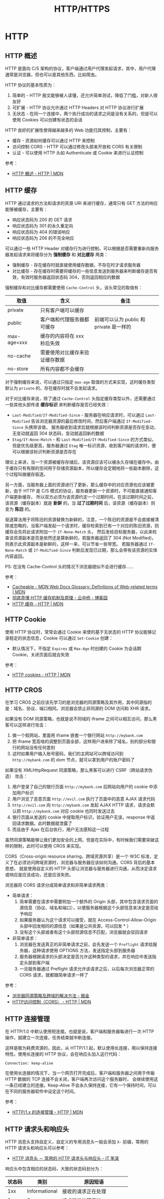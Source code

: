 #+TITLE:      HTTP/HTTPS

* 目录                                                    :TOC_4_gh:noexport:
- [[#http][HTTP]]
  - [[#http-概述][HTTP 概述]]
  - [[#http-缓存][HTTP 缓存]]
  - [[#http-cookie][HTTP Cookie]]
  - [[#http-cros][HTTP CROS]]
  - [[#http-连接管理][HTTP 连接管理]]
  - [[#http-请求头和响应头][HTTP 请求头和响应头]]
  - [[#multipart][MultiPart]]
  - [[#断点续传][断点续传]]
  - [[#http-auth][HTTP Auth]]
- [[#https][HTTPS]]
  - [[#ssl-和-tls-协议][SSL 和 TLS 协议]]
  - [[#数字证书和数字签名][数字证书和数字签名]]
    - [[#生成方式][生成方式]]
    - [[#信任问题][信任问题]]
    - [[#参考链接][参考链接]]
- [[#相关问题][相关问题]]
  - [[#http-header-大小写敏感吗][HTTP Header 大小写敏感吗]]
  - [[#http-协议中的无状态是什么意思][HTTP 协议中的无状态是什么意思]]
  - [[#get-和-post-之间的区别][GET 和 POST 之间的区别]]

* HTTP
** HTTP 概述
   HTTP 是面向 C/S 架构的协议，客户端通过用户代理发起请求，其中，用户代理通常是浏览器，但也可以是其他东西，比如爬虫。

   HTTP 协议的基本性质为：
   1. 简单的 - HTTP 报文能够被人读懂，还允许简单测试，降低了门槛，对新人很友好
   2. 可扩展 - HTTP 协议允许通过 HTTP Headers 对 HTTP 协议进行扩展
   3. 无状态 - 在同一个连接中，两个执行成功的请求之间是没有关系的，但是可以使用 Cookies 可以创建有状态的会话

   HTTP 良好的扩展性使得越来越多的 Web 功能归其控制，主要有：
   + 缓存 - 资源如何缓存可以通过 HTTP 来控制
   + 访问控制 CORS - HTTP 可以通过修改头部来开放和 CORS 有关限制
   + 认证 - 可以使用 HTTP 头如 Authenticate 或 Cookie 来进行认证控制

   参考：
   + [[https://developer.mozilla.org/zh-CN/docs/Web/HTTP/Overview][HTTP 概述 - HTTP | MDN]]

** HTTP 缓存
   HTTP 通过请求的方法和请求的资源 URI 来进行缓存，通常只有 GET 方法的响应能够被缓存，主要有：
   + 响应状态码为 200 的 GET 请求
   + 响应状态码为 301 的永久重定向
   + 响应状态码为 404 的错误响应
   + 响应状态码为 206 的不完全响应

   可以通过一些 HTTP Header 对缓存行为进行控制，可以根据是否需要重新向服务器发起请求来将缓存分为 *强制缓存* 和 *对比缓存* 两类：
   + 强制缓存 - 存在缓存时就直接使用缓存数据，不存在时才请求服务器
   + 对比缓存 - 存在缓存时需要将缓存的一些信息发送到服务器来判断缓存是否有效，有效时服务器返回状态码 304，否则返回相应的数据

   强制缓存和对比缓存都需要使用 ~Cache-Control~ 头，该头常见的取值有：
   |-------------+--------------------------------+-----------------------------------------|
   | 取值        | 含义                           | 备注                                    |
   |-------------+--------------------------------+-----------------------------------------|
   | private     | 只有客户端可以缓存             |                                         |
   | public      | 客户端和代理服务器都可缓存     | 前端可以认为 public 和 private 是一样的 |
   | max-age=xxx | 缓存的内容将在 xxx 秒后失效    |                                         |
   | no-cache    | 需要使用对比缓存来验证缓存数据 |                                         |
   | no-store    | 所有内容都不会缓存             |                                         |
   |-------------+--------------------------------+-----------------------------------------|

   对于强制缓存来说，可以通过只指定 ~max-age~ 取值的方式来实现，这时缓存类型默认为 ~private~ 的，存在缓存时就不会发起请求。

   对于对比缓存来说，除了通过 ~Cache-Control~ 头指定缓存类型以外，还需要通过一些其他头部传递 *缓存标识* 来判断缓存是否已经失效：
   + ~Last-Modified/If-Modified-Since~ - 服务器在响应请求时，可以通过 ~Last-Modified~ 告诉浏览器资源的最后修改时间，然后客户端通过 ~If-Modified-Since~ 头携带该值，
     服务器收到请求后就根据该时间判断资源是否存在变动，无变动就返回 304 状态码，变动就返回新的数据
   + ~Etag/If-None-Match~ - 和 ~Last-Modified/If-Modified-Since~ 的方式类似，但是优先级更高，服务器通过 ~Etag~ 唯一标识资源，收到客户端的请求时，便可以根据该标识判断资源是否存在

   理论上来讲，当一个资源被缓存存储后，该资源应该可以被永久存储在缓存中。由于缓存只有有限的空间用于存储资源副本，所以缓存会定期地将一些副本删除，这个过程叫做缓存驱逐。

   另一方面，当服务器上面的资源进行了更新，那么缓存中的对应资源也应该被更新，由于 HTTP 是 C/S 模式的协议，服务器更新一个资源时，不可能直接通知客户端更新缓存，
   所以双方必须为该资源约定一个过期时间，在该过期时间之前，该资源（缓存副本）就是 *新鲜* 的，当 *过了过期时间* 后，该资源（缓存副本）则变为 *陈旧* 的。

   驱逐算法用于将陈旧的资源替换为新鲜的，注意，一个陈旧的资源是不会直接被清除或忽略的，当客户端发起一个请求时，缓存检索到已有一个对应的陈旧资源，则缓存会先将此请求附加一个 ~If-None-Match~ 头，
   然后发给目标服务器，以此来检查该资源副本是否是依然还是算新鲜的，若服务器返回了 304 (Not Modified)，则表示此资源副本是新鲜的，这样一来，可以节省一些带宽。
   若服务器通过 ~If-None-Match~ 或 ~If-Modified-Since~ 判断后发现已过期，那么会带有该资源的实体内容返回。

   PS: 在没有 Cache-Control 头的情况下浏览器貌似不会进行缓存……

   参考：
   + [[https://developer.mozilla.org/en-US/docs/Glossary/Cacheable][Cacheable - MDN Web Docs Glossary: Definitions of Web-related terms | MDN]]
   + [[https://www.cnblogs.com/chenqf/p/6386163.html][彻底弄懂 HTTP 缓存机制及原理 - 云中桥 - 博客园]]
   + [[https://developer.mozilla.org/zh-CN/docs/Web/HTTP/Caching_FAQ][HTTP 缓存 - HTTP | MDN]]

** HTTP Cookie
   使用 HTTP 协议时，常常会通过 Cookie 来使的基于无状态的 HTTP 协议能够记录稳定的状态信息，Cookie 可以通过 ~Set-Cookie~ 创建：
   + 默认情况下，不指定 ~Expires~ 或 ~Max-Age~ 时创建的 Cookie 为会话期 Cookie，关闭页面后就会失效

   参考：
   + [[https://developer.mozilla.org/zh-CN/docs/Web/HTTP/Cookies][HTTP cookies - HTTP | MDN]]

** HTTP CROS
   在学习 CROS 之前应该先学习的是浏览器的同源策略及其作用，其中同源指的是：域名、协议、端口相同。浏览器会禁止非同源的 DOM 访问和 XHR 请求。

   如果没有 DOM 同源策略，也就是说不同域的 iframe 之间可以相互访问，那么黑客可以这样进行攻击：
   1. 做一个假网站，里面用 iframe 嵌套一个银行网站 ~http://mybank.com~
   2. 把 iframe 宽高啥的调整到页面全部，这样用户进来除了域名，别的部分和银行的网站没有任何差别
   3. 这时如果用户输入账号密码，我们的主网站可以跨域访问到 ~http://mybank.com~ 的 dom 节点，就可以拿到用户的账户密码了

   如果没有 XMLHttpRequest 同源策略，那么黑客可以进行 CSRF（跨站请求伪造） 攻击：
   1. 用户登录了自己的银行页面 ~http://mybank.com~ 后网站向用户的 cookie 中添加用户标识
   2. 用户浏览了恶意页面 ~http://evil.com~ 执行了页面中的恶意 AJAX 请求代码
   3. ~http://evil.com~ 向 ~http://mybank.com~ 发起 AJAX HTTP 请求，请求会默认把 ~http://mybank.com~ 对应 cookie 也同时发送过去
   4. 银行页面从发送的 cookie 中提取用户标识，验证用户无误，response 中返回请求数据。此时数据就泄露了
   5. 而且由于 Ajax 在后台执行，用户无法感知这一过程

   虽然同源策略能够让我们更加安全的上网，但是在实际中，有时候我们需要突破这样的限制，此时可以使用 CROS 来实现。

   CORS（Cross-origin resource sharing，跨域资源共享）是一个 W3C 标准，定义了在必须访问跨域资源时，浏览器与服务器应该如何沟通。CORS 背后的基本思想，
   就是使用自定义的 HTTP 头部让浏览器与服务器进行沟通，从而决定请求或响应是应该成功，还是应该失败。

   浏览器将 CORS 请求分成简单请求和非简单请求两类：
   + 简单请求：
     1. 简单需要在请求中需要附加一个额外的 Origin 头部，其中包含请求页面的源信息（协议、域名和端口），以便服务器根据这个头部信息来决定是否给予响应
     2. 如果服务器认为这个请求可以接受，就在 Access-Control-Allow-Origin 头部中回发相同的源信息（如果是公共资源，可以回发 * ）
     3. 没有这个头部或者有这个头部但源信息不匹配，浏览器就会驳回请求
   + 非简单请求：
     1. 浏览器在发送真正的非简单请求之前，会先发送一个 ~Preflight~ 请求给服务器，这种请求使用 OPTIONS 方法，发送指定头部到服务器
     2. 服务器根据请求的头部决定是否允许这种类型的请求，并在响应中发送指定头部到客户端
     3. 一旦服务器通过 Preflight 请求允许该请求之后，以后每次浏览器正常的 CORS 请求，就都跟简单请求一样了

   参考：
   + [[https://juejin.im/post/5ba1d4fe6fb9a05ce873d4ad#heading-3][浏览器同源策略及跨域的解决方法 - 掘金]]
   + [[https://developer.mozilla.org/zh-CN/docs/Web/HTTP/Access_control_CORS][HTTP访问控制（CORS） - HTTP | MDN]]

** HTTP 连接管理
   在 HTTP/1.0 中默认使用短连接。也就是说，客户端和服务器每进行一次 HTTP 操作，就建立一次连接，任务结束就中断连接。

   这样是极为耗费资源的，因此，从 HTTP/1.1 起，默认使用长连接，用以保持连接特性。使用长连接的 HTTP 协议，会在响应头加入这行代码：
   #+BEGIN_EXAMPLE
     Connection: keep-alive
   #+END_EXAMPLE

   在使用长连接的情况下，当一个网页打开完成后，客户端和服务器之间用于传输 HTTP 数据的 TCP 连接不会关闭，客户端再次访问这个服务器时，
   会继续使用这一条已经建立的连接。Keep-Alive 不会永久保持连接，它有一个保持时间，可以在不同的服务器软件中设定这个时间。

   参考：
   + [[https://developer.mozilla.org/zh-CN/docs/Web/HTTP/Connection_management_in_HTTP_1.x][HTTP/1.x 的连接管理 - HTTP | MDN]]

** HTTP 请求头和响应头
   HTTP 消息头支持自定义，自定义的专用消息头一般会添加 ~X-~ 前缀，常用的 HTTP 请求头和响应头可以参考：
   + [[https://itbilu.com/other/relate/EJ3fKUwUx.html][HTTP 消息头 － 常用的 HTTP 请求头与响应头 - IT 笔录]]

   响应头中包含相应的状态码，大致的状态码划分为：
   |--------+---------------+----------------------------|
   | 状态码 | 类别          | 原因短语                   |
   |--------+---------------+----------------------------|
   |    1xx | Informational | 接收的请求正在处理         |
   |    2xx | Success       | 请求正常处理完毕           |
   |    3xx | Redirection   | 需要进行附加操作以完成请求 |
   |    4xx | Client Error  | 服务器无法处理请求         |
   |    5xx | Server Error  | 服务器处理请求错误         |
   |--------+---------------+----------------------------|

** MultiPart
   MultiPart 类型的请求常用于文件的上传，是一种基于 POST 请求的请求格式。对于 MultiPart 类型的请求，需要指定 ~Content-Type~ 为如下格式：
   #+begin_example
     Content-Type: multipart/form-data; boundary=MjkyMTI5NjktMUVCNy00NENELUFFMTctREQ1Q0YzREM3NUY5Cg
   #+end_example

   请求体中的每一部分以 ~--boundary~ 开始，最后一个部分以 ~--boundary--~ 结束，每个部分需要通过 ~Content-Disposition~ 指定该部分对应的字段名称：
   #+begin_example
     Content-Disposition: form-data; name="user";
     Content-Disposition: form-data; name="user"; filename="hello.txt"
   #+end_example

   每个部分可以拥有自己的请求头，然后空一行跟请求体：
   #+begin_example
     POST /t2/upload.do HTTP/1.1
     User-Agent: SOHUWapRebot
     Accept-Language: zh-cn,zh;q=0.5
     Accept-Charset: GBK,utf-8;q=0.7,*;q=0.7
     Connection: keep-alive
     Content-Length: 60408
     Content-Type:multipart/form-data; boundary=ZnGpDtePMx0KrHh_G0X99Yef9r8JZsRJSXC
     Host: w.sohu.com

     --ZnGpDtePMx0KrHh_G0X99Yef9r8JZsRJSXC
     Content-Disposition: form-data; name="city"

     Santa colo
     --ZnGpDtePMx0KrHh_G0X99Yef9r8JZsRJSXC
     Content-Disposition: form-data;name="desc"
     Content-Type: text/plain; charset=UTF-8
     Content-Transfer-Encoding: 8bit

     ...
     --ZnGpDtePMx0KrHh_G0X99Yef9r8JZsRJSXC
     Content-Disposition: form-data;name="pic"; filename="photo.jpg"
     Content-Type: application/octet-stream
     Content-Transfer-Encoding: binary

     ... binary data of the jpg ...
     --ZnGpDtePMx0KrHh_G0X99Yef9r8JZsRJSXC--
   #+end_example

   参考：
   + [[https://stackoverflow.com/questions/16958448/what-is-http-multipart-request][What is http multipart request? - Stack Overflow]]
   + [[https://www.jianshu.com/p/29e38bcc8a1d][深入解析 multipart/form-data - 简书]]

** 断点续传
   断点续传利用的主要是 ~Range~ 这个请求头，通过一定的请求格式来获取想要的数据段：
   #+begin_example
     Range: <unit>=<range-start>-
     Range: <unit>=<range-start>-<range-end>
     Range: <unit>=<range-start>-<range-end>, <range-start>-<range-end>
     Range: <unit>=<range-start>-<range-end>, <range-start>-<range-end>, <range-start>-<range-end>
   #+end_example

   同时，根据响应头中的 ~Content-Length~ 获取数据的总长度，参考：
   + [[https://developer.mozilla.org/zh-CN/docs/Web/HTTP/Headers/Range][Range - HTTP | MDN]]
   + [[https://developer.mozilla.org/zh-CN/docs/Web/HTTP/Headers/Content-Length][Content-Length - HTTP | MDN]]
** HTTP Auth
   + [[https://coolshell.cn/articles/19395.html][HTTP API 认证授权术 - 酷 壳 - CoolShell]]

* HTTPS
** SSL 和 TLS 协议
   + [[https://www.ruanyifeng.com/blog/2014/02/ssl_tls.html][SSL/TLS 协议运行机制的概述 - 阮一峰的网络日志]]

** 数字证书和数字签名
   数字证书和数字签名的生成其实并不复杂，理解这两者中最复杂的反而是其中的信任问题，因此，在了解学习这两个东西的过程中，
   可以考虑将生成方式和信任问题分开来进行理解。
  
*** 生成方式
    数字签名的生成是很简单的，需要进行数字签名时，先通过 Hash 计算得到需要发送的信息的摘要，然后通过自己的私钥对摘要进行加密，得到的便是数字签名了。

    即：通过 *私钥* 对 *信息摘要* 进行加密后得到的便是 *数字签名*

    数字证书的生成同样很简单，需要生成数字证书时，签发机构通过自己的私钥对一些必要的基本信息进行加密（比如申请者的公钥），得到的结果就是数字证书了。

    即：通过签发机构的 *私钥* 对申请者的 *公钥* 和其他信息加密后得到的便是 *数字证书*

    然后，申请者在发送信息的时候便可以带上数字证书证明自己的身份，带上数字签名证明信息没有被篡改。

*** 信任问题
    数字签名用来证明信息内容的完整性，已经，信息没有被篡改，这依赖于 Hash 算法，但是 Hash 算法只能保证信息时完整的，不能保证信息没有被篡改。

    因此，需要通过私钥对信息的摘要进行加密，这样一来，即使中间人能够拿到信息，也不能生成可以被公钥界面的数字签名。但是，如果接收者拿到的公钥也是假的呢？

    于是乎，数字证书出现了，通过受信任的第三方机构的公钥和该机构签发的数字证书，我们能够保证，只要拿到的数字证书时没有问题的，那么，解密数字证书得到的公钥就没有问题，
    那么，通过解密得到的公钥效验数字签名就没有问题了。

    说到底，就是一个信任链的问题，我信任数字证书的签发机构，签发机构信任信息的发送者，于是，我也信任信息的发送者。

*** 参考链接
    + [[https://www.zhihu.com/question/47232448][怎么保证「CA 的公钥」是真实的？ - 知乎]]
    + [[http://www.ruanyifeng.com/blog/2011/08/what_is_a_digital_signature.html][数字签名是什么？ - 阮一峰的网络日志]]
    + [[https://rootdeep.github.io/posts/ssl/#%E6%95%B0%E5%AD%97%E8%AF%81%E4%B9%A6][理解数字证书及制作过程]]
   
  
* 相关问题
** HTTP Header 大小写敏感吗
   HTTP Header 大小写不敏感，参考：
   + [[https://stackoverflow.com/questions/5258977/are-http-headers-case-sensitive][Are HTTP headers case-sensitive? - Stack Overflow]]

** HTTP 协议中的无状态是什么意思
   HTTP 中每次的请求都是独立的，它的执行情况和结果与前面的请求和之后的请求是无直接关系的，它不会受前面的请求应答情况直接影响，也不会直接影响后面的请求应答情况。

** GET 和 POST 之间的区别
   主要区别有：
   1. 语义上的区别，GET 是幂等的，而 POST 不是，参考：[[https://developer.mozilla.org/zh-CN/docs/Glossary/%E5%B9%82%E7%AD%89][幂等 - 术语表 | MDN]]
      #+BEGIN_QUOTE
      一个 HTTP 方法是幂等的，指的是同样的请求被执行一次与连续执行多次的效果是一样的，服务器的状态也是一样的。换句话说就是，幂等方法不应该具有副作用（统计用途除外）。
      #+END_QUOTE
   2. GET 在浏览器回退时是无害的，而 POST 会再次提交请求
   3. GET 产生的 URL 地址可以被 Bookmark，而 POST 不可以
   4. GET 请求可以被浏览器 Cache，而 POST 一般不会
   5. GET 请求参数只能进行 URL 编码，而 POST 支持多种编码方式
   6. GET 请求参数会被完整保留在浏览器历史记录里，而 POST 中的参数不会被保留
   7. GET 请求在 URL 中传送的参数是有长度限制的，而 POST 没有
   8. 对参数的数据类型，GET 只接受 ASCII 字符，非 ASCII 字符需要进行编码转换，而 POST 没有限制
   9. GET 比 POST 更不安全，因为参数直接暴露在 URL 上，所以不能用来传递敏感信息
   10. GET 参数通过 URL 传递，POST 放在 Request body 中

   参考：
   + [[https://zhuanlan.zhihu.com/p/25028045][听说『99% 的人都理解错了 HTTP 中 GET 与 POST 的区别』？？ - 知乎]]
   + [[https://zhuanlan.zhihu.com/p/22536382][99% 的人都理解错了 HTTP 中 GET 与 POST 的区别 - 知乎]]
